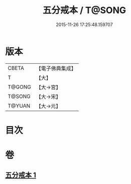 #+TITLE: 五分戒本 / T@SONG
#+DATE: 2015-11-26 17:25:48.159707
* 版本
 |     CBETA|【電子佛典集成】|
 |         T|【大】     |
 |    T@GONG|【大→宮】   |
 |    T@SONG|【大→宋】   |
 |    T@YUAN|【大→元】   |

* 目次
* 卷
** [[file:KR6k0003_001.txt][五分戒本 1]]
